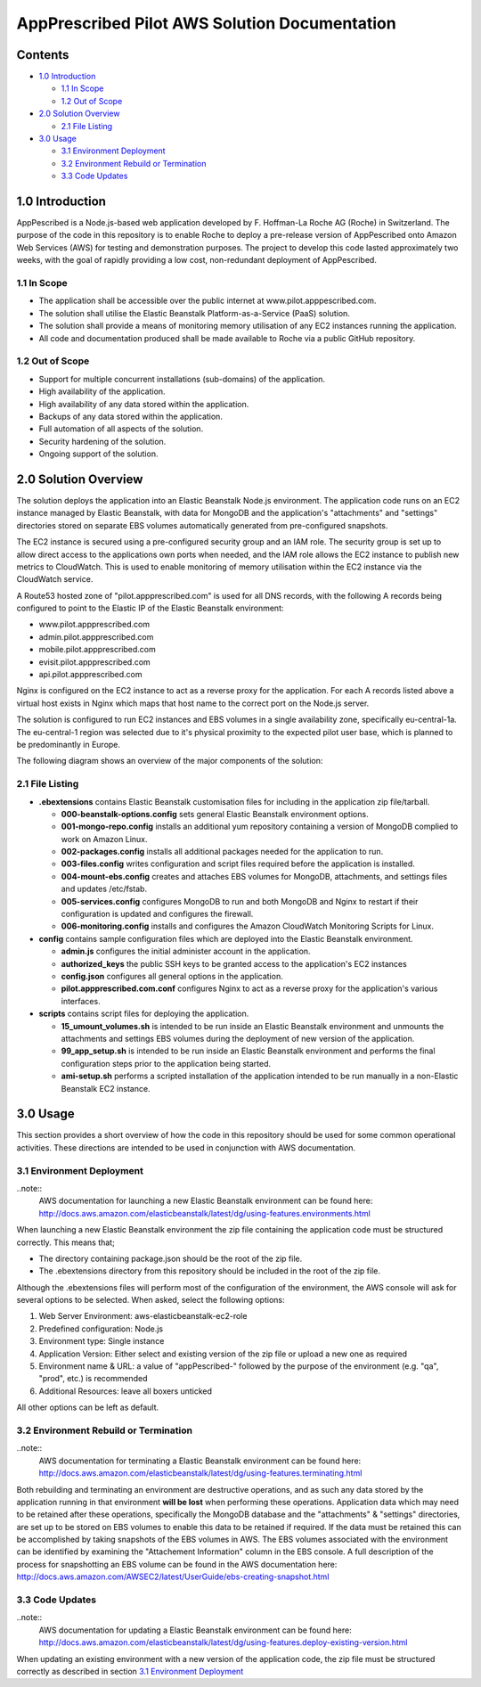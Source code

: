==============================================
AppPrescribed Pilot AWS Solution Documentation
==============================================

Contents
========
- `1.0 Introduction`_

  - `1.1 In Scope`_
  - `1.2 Out of Scope`_

- `2.0 Solution Overview`_

  - `2.1 File Listing`_

- `3.0 Usage`_

  - `3.1 Environment Deployment`_
  - `3.2 Environment Rebuild or Termination`_
  - `3.3 Code Updates`_

1.0 Introduction
================
AppPescribed is a Node.js-based web application developed by F. Hoffman-La Roche AG (Roche) in Switzerland.
The purpose of the code in this repository is to enable Roche to deploy a pre-release version of AppPescribed onto Amazon Web Services (AWS) for testing and demonstration purposes. The project to develop this code lasted approximately two weeks, with the goal of rapidly providing a low cost, non-redundant deployment of AppPescribed.

1.1 In Scope
------------
- The application shall be accessible over the public internet at www.pilot.apppescribed.com.
- The solution shall utilise the Elastic Beanstalk Platform-as-a-Service (PaaS) solution.
- The solution shall provide a means of monitoring memory utilisation of any EC2 instances running the application.
- All code and documentation produced shall be made available to Roche via a public GitHub repository.

1.2 Out of Scope
----------------
- Support for multiple concurrent installations (sub-domains) of the application. 
- High availability of the application.
- High availability of any data stored within the application.
- Backups of any data stored within the application.
- Full automation of all aspects of the solution.
- Security hardening of the solution.
- Ongoing support of the solution.

2.0 Solution Overview
=====================
The solution deploys the application into an Elastic Beanstalk Node.js environment. The application code runs on an EC2 instance managed by Elastic Beanstalk, with data for MongoDB and the application's "attachments" and "settings" directories stored on separate EBS volumes automatically generated from pre-configured snapshots.

The EC2 instance is secured using a pre-configured security group and an IAM role. The security group is set up to allow direct access to the applications own ports when needed, and the IAM role allows the EC2 instance to publish new metrics to CloudWatch. This is used to enable monitoring of memory utilisation within the EC2 instance via the CloudWatch service.

A Route53 hosted zone of "pilot.appprescribed.com" is used for all DNS records, with the following A records being configured to point to the Elastic IP of the Elastic Beanstalk environment:

- www.pilot.appprescribed.com
- admin.pilot.appprescribed.com
- mobile.pilot.appprescribed.com
- evisit.pilot.appprescribed.com
- api.pilot.appprescribed.com

Nginx is configured on the EC2 instance to act as a reverse proxy for the application. For each A records listed above a virtual host exists in Nginx which maps that host name to the correct port on the Node.js server.

The solution is configured to run EC2 instances and EBS volumes in a single availability zone, specifically eu-central-1a. The eu-central-1 region was selected due to it's physical proximity to the expected pilot user base, which is planned to be predominantly in Europe.

The following diagram shows an overview of the major components of the solution:

.. image:: static/Solution_Overview.png
   :alt: An overview of the AppPrescribed Pilot AWS architecture

2.1 File Listing
----------------
- **.ebextensions** contains Elastic Beanstalk customisation files for including in the application zip file/tarball.

  - **000-beanstalk-options.config** sets general Elastic Beanstalk environment options.
  - **001-mongo-repo.config** installs an additional yum repository containing a version of MongoDB complied to work on Amazon Linux.
  - **002-packages.config** installs all additional packages needed for the application to run.
  - **003-files.config** writes configuration and script files required before the application is installed.
  - **004-mount-ebs.config** creates and attaches EBS volumes for MongoDB, attachments, and settings files and updates /etc/fstab.
  - **005-services.config** configures MongoDB to run and both MongoDB and Nginx to restart if their configuration is updated and configures the firewall.
  - **006-monitoring.config** installs and configures the Amazon CloudWatch Monitoring Scripts for Linux.

- **config** contains sample configuration files which are deployed into the Elastic Beanstalk environment.

  - **admin.js** configures the initial administer account in the application.
  - **authorized_keys** the public SSH keys to be granted access to the application's EC2 instances
  - **config.json** configures all general options in the application.
  - **pilot.appprescribed.com.conf** configures Nginx to act as a reverse proxy for the application's various interfaces.

- **scripts** contains script files for deploying the application.

  - **15_umount_volumes.sh** is intended to be run inside an Elastic Beanstalk environment and unmounts the attachments and settings EBS volumes during the deployment of new version of the application.
  - **99_app_setup.sh** is intended to be run inside an Elastic Beanstalk environment and performs the final configuration steps prior to the application being started.
  - **ami-setup.sh** performs a scripted installation of the application intended to be run manually in a non-Elastic Beanstalk EC2 instance.

3.0 Usage
=========
This section provides a short overview of how the code in this repository should be used for some common operational activities. These directions are intended to be used in conjunction with AWS documentation.


3.1 Environment Deployment
--------------------------
..note::
  AWS documentation for launching a new Elastic Beanstalk environment can be found here: http://docs.aws.amazon.com/elasticbeanstalk/latest/dg/using-features.environments.html

When launching a new Elastic Beanstalk environment the zip file containing the application code must be structured correctly. This means that;

- The directory containing package.json should be the root of the zip file.
- The .ebextensions directory from this repository should be included in the root of the zip file.

Although the .ebextensions files will perform most of the configuration of the environment, the AWS console will ask for several options to be selected. When asked, select the following options:

#. Web Server Environment: aws-elasticbeanstalk-ec2-role
#. Predefined configuration: Node.js
#. Environment type: Single instance
#. Application Version: Either select and existing version of the zip file or upload a new one as required
#. Environment name & URL: a value of "appPescribed-" followed by the purpose of the environment (e.g. "qa", "prod", etc.) is recommended
#. Additional Resources: leave all boxers unticked

All other options can be left as default.

3.2 Environment Rebuild or Termination
--------------------------------------
..note::
  AWS documentation for terminating a Elastic Beanstalk environment can be found here: http://docs.aws.amazon.com/elasticbeanstalk/latest/dg/using-features.terminating.html

Both rebuilding and terminating an environment are destructive operations, and as such any data stored by the application running in that environment **will be lost** when performing these operations.
Application data which may need to be retained after these operations, specifically the MongoDB database and the "attachments" & "settings" directories, are set up to be stored on EBS volumes to enable this data to be retained if required.
If the data must be retained this can be accomplished by taking snapshots of the EBS volumes in AWS. The EBS volumes associated with the environment can be identified by examining the "Attachement Information" column in the EBS console.
A full description of the process for snapshotting an EBS volume can be found in the AWS documentation here: http://docs.aws.amazon.com/AWSEC2/latest/UserGuide/ebs-creating-snapshot.html

3.3 Code Updates
----------------
..note::
  AWS documentation for updating a Elastic Beanstalk environment can be found here: http://docs.aws.amazon.com/elasticbeanstalk/latest/dg/using-features.deploy-existing-version.html

When updating an existing environment with a new version of the application code, the zip file must be structured correctly as described in section `3.1 Environment Deployment`_
